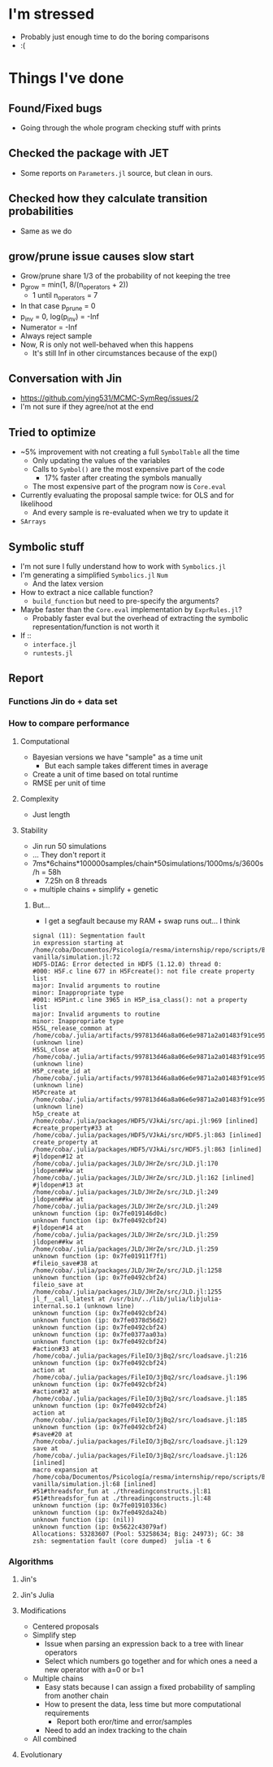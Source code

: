 * I'm stressed
- Probably just enough time to do the boring comparisons
- :(
* Things I've done
** Found/Fixed bugs
- Going through the whole program checking stuff with prints
** Checked the package with JET
- Some reports on =Parameters.jl= source, but clean in ours.
** Checked how they calculate transition probabilities
- Same as we do
** grow/prune issue causes slow start
- Grow/prune share 1/3 of the probability of not keeping the tree
- p_grow = min(1, 8/(n_operators + 2))
  - 1 until n_operators = 7
- In that case p_prune = 0
- p_inv = 0, log(p_inv) = -Inf
- Numerator = -Inf
- Always reject sample
- Now, R is only not well-behaved when this happens
  - It's still Inf in other circumstances because of the exp()
** Conversation with Jin
- https://github.com/ying531/MCMC-SymReg/issues/2
- I'm not sure if they agree/not at the end
** Tried to optimize
- ~5% improvement with not creating a full =SymbolTable= all the time
  - Only updating the values of the variables
  - Calls to =Symbol()= are the most expensive part of the code
    - 17% faster after creating the symbols manually
  - The most expensive part of the program now is =Core.eval=
- Currently evaluating the proposal sample twice: for OLS and for likelihood
  - And every sample is re-evaluated when we try to update it
- =SArrays=
** Symbolic stuff
- I'm not sure I fully understand how to work with =Symbolics.jl=
- I'm generating a simplified =Symbolics.jl= =Num=
  - And the latex version
- How to extract a nice callable function?
  - =build_function= but need to pre-specify the arguments?
- Maybe faster than the =Core.eval= implementation by =ExprRules.jl=?
  - Probably faster eval but the overhead of extracting the symbolic representation/function is not worth it
- If ::
  - =interface.jl=
  - =runtests.jl=
** Report
*** Functions Jin do + data set
*** How to compare performance
**** Computational 
- Bayesian versions we have "sample" as a time unit
  - But each sample takes different times in average
- Create a unit of time based on total runtime
- RMSE per unit of time
**** Complexity
- Just length
**** Stability
- Jin run 50 simulations
- ... They don't report it
- 7ms*6chains*100000samples/chain*50simulations/1000ms/s/3600s/h = 58h
  - 7.25h on 8 threads
- + multiple chains + simplify + genetic
***** But...
- I get a segfault because my RAM + swap runs out... I think
#+BEGIN_SRC :results silent :exports code
signal (11): Segmentation fault
in expression starting at /home/coba/Documentos/Psicología/resma/internship/repo/scripts/BayesianSR/jin-vanilla/simulation.jl:72
HDF5-DIAG: Error detected in HDF5 (1.12.0) thread 0:
#000: H5F.c line 677 in H5Fcreate(): not file create property list
major: Invalid arguments to routine
minor: Inappropriate type
#001: H5Pint.c line 3965 in H5P_isa_class(): not a property list
major: Invalid arguments to routine
minor: Inappropriate type
H5SL_release_common at /home/coba/.julia/artifacts/997813d46a8a06e6e9871a2a01483f91ce954eca/lib/libhdf5.so (unknown line)
H5SL_close at /home/coba/.julia/artifacts/997813d46a8a06e6e9871a2a01483f91ce954eca/lib/libhdf5.so (unknown line)
H5P_create_id at /home/coba/.julia/artifacts/997813d46a8a06e6e9871a2a01483f91ce954eca/lib/libhdf5.so (unknown line)
H5Pcreate at /home/coba/.julia/artifacts/997813d46a8a06e6e9871a2a01483f91ce954eca/lib/libhdf5.so (unknown line)
h5p_create at /home/coba/.julia/packages/HDF5/VJkAi/src/api.jl:969 [inlined]
#create_property#33 at /home/coba/.julia/packages/HDF5/VJkAi/src/HDF5.jl:863 [inlined]
create_property at /home/coba/.julia/packages/HDF5/VJkAi/src/HDF5.jl:863 [inlined]
#jldopen#12 at /home/coba/.julia/packages/JLD/JHrZe/src/JLD.jl:170
jldopen##kw at /home/coba/.julia/packages/JLD/JHrZe/src/JLD.jl:162 [inlined]
#jldopen#13 at /home/coba/.julia/packages/JLD/JHrZe/src/JLD.jl:249
jldopen##kw at /home/coba/.julia/packages/JLD/JHrZe/src/JLD.jl:249
unknown function (ip: 0x7fe019146d0c)
unknown function (ip: 0x7fe0492cbf24)
#jldopen#14 at /home/coba/.julia/packages/JLD/JHrZe/src/JLD.jl:259
jldopen##kw at /home/coba/.julia/packages/JLD/JHrZe/src/JLD.jl:259
unknown function (ip: 0x7fe01911f7f1)
#fileio_save#38 at /home/coba/.julia/packages/JLD/JHrZe/src/JLD.jl:1258
unknown function (ip: 0x7fe0492cbf24)
fileio_save at /home/coba/.julia/packages/JLD/JHrZe/src/JLD.jl:1255
jl_f__call_latest at /usr/bin/../lib/julia/libjulia-internal.so.1 (unknown line)
unknown function (ip: 0x7fe0492cbf24)
unknown function (ip: 0x7fe0378d56d2)
unknown function (ip: 0x7fe0492cbf24)
unknown function (ip: 0x7fe0377aa03a)
unknown function (ip: 0x7fe0492cbf24)
#action#33 at /home/coba/.julia/packages/FileIO/3jBq2/src/loadsave.jl:216
unknown function (ip: 0x7fe0492cbf24)
action at /home/coba/.julia/packages/FileIO/3jBq2/src/loadsave.jl:196
unknown function (ip: 0x7fe0492cbf24)
#action#32 at /home/coba/.julia/packages/FileIO/3jBq2/src/loadsave.jl:185
unknown function (ip: 0x7fe0492cbf24)
action at /home/coba/.julia/packages/FileIO/3jBq2/src/loadsave.jl:185
unknown function (ip: 0x7fe0492cbf24)
#save#20 at /home/coba/.julia/packages/FileIO/3jBq2/src/loadsave.jl:129
save at /home/coba/.julia/packages/FileIO/3jBq2/src/loadsave.jl:126 [inlined]
macro expansion at /home/coba/Documentos/Psicología/resma/internship/repo/scripts/BayesianSR/jin-vanilla/simulation.jl:68 [inlined]
#51#threadsfor_fun at ./threadingconstructs.jl:81
#51#threadsfor_fun at ./threadingconstructs.jl:48
unknown function (ip: 0x7fe01910336c)
unknown function (ip: 0x7fe0492da24b)
unknown function (ip: (nil))
unknown function (ip: 0x5622c43079af)
Allocations: 53283607 (Pool: 53258634; Big: 24973); GC: 38
zsh: segmentation fault (core dumped)  julia -t 6
#+END_SRC
*** Algorithms
**** Jin's 
**** Jin's Julia
**** Modifications
- Centered proposals
- Simplify step
  - Issue when parsing an expression back to a tree with linear operators
  - Select which numbers go together and for which ones a need a new operator with a=0 or b=1
- Multiple chains
  - Easy stats because I can assign a fixed probability of sampling from another chain
  - How to present the data, less time but more computational requirements
    - Report both eror/time and error/samples
  - Need to add an index tracking to the chain
- All combined
**** Evolutionary

